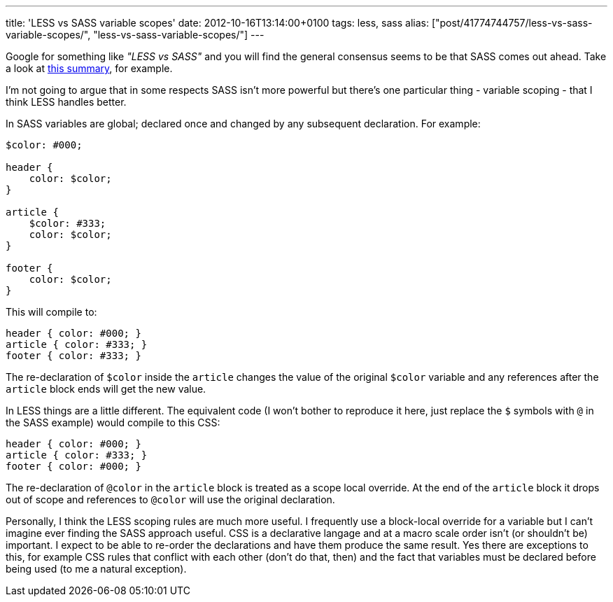 ---
title: 'LESS vs SASS variable scopes'
date: 2012-10-16T13:14:00+0100
tags: less, sass
alias: ["post/41774744757/less-vs-sass-variable-scopes/", "less-vs-sass-variable-scopes/"]
---

Google for something like _"LESS vs SASS"_ and you will find the general consensus seems to be that SASS comes out ahead. Take a look at http://wrangl.com/sass-v-less[this summary], for example.

I'm not going to argue that in some respects SASS isn't more powerful but there's one particular thing - variable scoping - that I think LESS handles better.

In SASS variables are global; declared once and changed by any subsequent declaration. For example:

[source,scss]
------------------
$color: #000;

header {
    color: $color;
}

article {
    $color: #333;
    color: $color;
}

footer {
    color: $color;
}
------------------

This will compile to:

[source,css]
------------------------
header { color: #000; }
article { color: #333; }
footer { color: #333; }
------------------------

The re-declaration of `$color` inside the `article` changes the value of the original `$color` variable and any references after the `article` block ends will get the new value.

In LESS things are a little different. The equivalent code (I won't bother to reproduce it here, just replace the `$` symbols with `@` in the SASS example) would compile to this CSS:

[source,css]
------------------------
header { color: #000; }
article { color: #333; }
footer { color: #000; }
------------------------

The re-declaration of `@color` in the `article` block is treated as a scope local override. At the end of the `article` block it drops out of scope and references to `@color` will use the original declaration.

Personally, I think the LESS scoping rules are much more useful. I frequently use a block-local override for a variable but I can't imagine ever finding the SASS approach useful. CSS is a declarative langage and at a macro scale order isn't (or shouldn't be) important. I expect to be able to re-order the declarations and have them produce the same result. Yes there are exceptions to this, for example CSS rules that conflict with each other (don't do that, then) and the fact that variables must be declared before being used (to me a natural exception).

